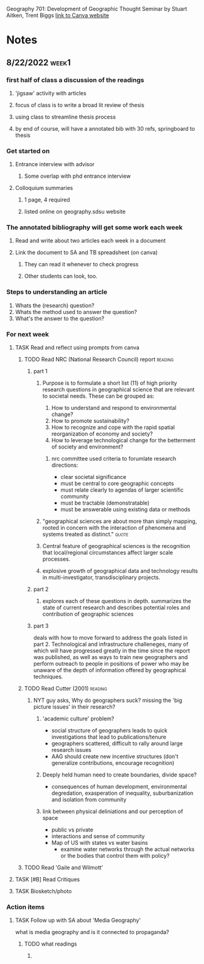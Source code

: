 Geography 701: Development of Geographic Thought
Seminar by Stuart Aitken, Trent Biggs
[[https://sdsu.instructure.com/courses/113619][link to Canva website]]

* Notes
** 8/22/2022 :week1:
*** first half of class a discussion of the readings
**** 'jigsaw' activity with articles
**** focus of class is to write a broad lit review of thesis
**** using class to streamline thesis process
**** by end of course, will have a annotated bib with 30 refs, springboard to thesis
*** Get started on
**** Entrance interview with advisor
***** Some overlap with phd entrance interview
**** Colloquium summaries
***** 1 page, 4 required
***** listed online on geography.sdsu website
*** The annotated bibliography will get some work each week
**** Read and write about two articles each week in a document
**** Link the document to SA and TB spreadsheet (on canva)
***** They can read it whenever to check progress
***** Other students can look, too.
*** Steps to understanding an article
    1. Whats the (research) question?
    2. Whats the method used to answer the question?
    3. What's the answer to the question?
*** For next week
**** TASK Read and reflect using prompts from canva
***** TODO Read NRC (National Research Council) report :reading:
****** part 1
******* Purpose is to formulate a short list (11) of high priority research questions in geographical science that are relevant to societal needs. These can be grouped as:

1. How to understand and respond to environmental change?
2. How to promote sustainability?
3. How to recognize and cope with the rapid spatial reorganization of economy and society?
4. How to leverage technological change for the betterment of society and environment?

******** nrc committee used criteria to forumlate research directions:
     - clear societal significance
     - must be central to core geographic concepts
     - must relate clearly to agendas of larger scientific community
     - must be tractable (demonstratable)
     - must be answerable using existing data or methods
******* "geographical sciences are about more than simply mapping, rooted in concern with the interaction of phenomena and systems treated as distinct." :quote:
******* Central feature of geographical sciences is the recognition that local/regional circumstances affect larger scale processes.
******* explosive growth of geographical data and technology results in multi-investigator, transdisciplinary projects.
****** part 2
******* explores each of these questions in depth. summarizes the state of current research and describes potential roles and contribution of geographic sciences
****** part 3
deals with how to move forward to address the goals listed in part 2.
Technological and infrastructure challeneges, many of which will have progressed greatly in the time since the report was published, as well as ways to train new geographers and perform outreach to people in positions of power who may be unaware of the depth of information offered by geographical techniques. 
***** TODO Read Cutter (2001) :reading:
****** NYT guy asks, Why do geographers suck? missing the 'big picture issues' in their research?
******* 'academic culture' problem?
	+ social structure of geographers leads to quick investigations that lead to publications/tenure
	+ geographers scattered, difficult to rally around large research issues
	+ AAG should create new incentive structures (don't generalize contributions, encourage recognition)
******* Deeply held human need to create boundaries, divide space?
        + consequences of human development, environmental degredation, exasperation of inequality, suburbanization and isolation from community
******* link between physical deliniations and our perception of space
	 - public vs private
	 - interactions and sense of community
	 - Map of US with states vs water basins
	   - examine water networks through the actual networks or the bodies that control them with policy? 
***** TODO Read 'Gaile and Wilmott'
**** TASK [#B] Read Critiques
**** TASK Biosketch/photo
*** Action items
**** TASK Follow up with SA about 'Media Geography'
what is media geography and is it connected to propaganda?
***** TODO what readings
****** 
